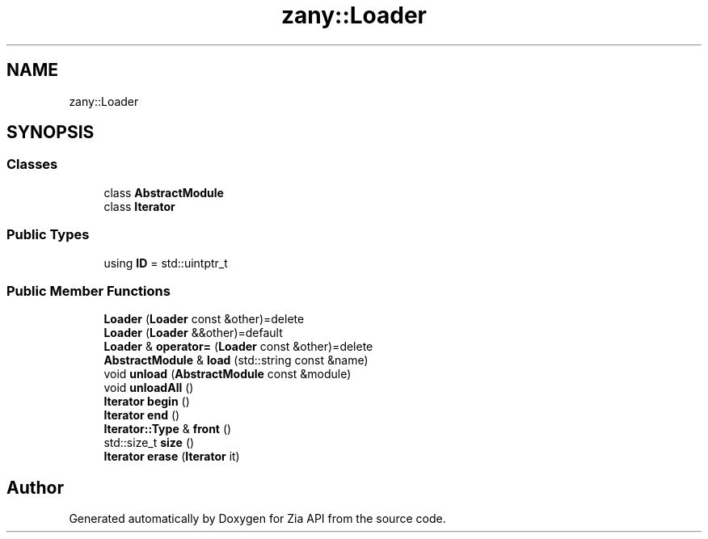 .TH "zany::Loader" 3 "Tue Feb 12 2019" "Zia API" \" -*- nroff -*-
.ad l
.nh
.SH NAME
zany::Loader
.SH SYNOPSIS
.br
.PP
.SS "Classes"

.in +1c
.ti -1c
.RI "class \fBAbstractModule\fP"
.br
.ti -1c
.RI "class \fBIterator\fP"
.br
.in -1c
.SS "Public Types"

.in +1c
.ti -1c
.RI "using \fBID\fP = std::uintptr_t"
.br
.in -1c
.SS "Public Member Functions"

.in +1c
.ti -1c
.RI "\fBLoader\fP (\fBLoader\fP const &other)=delete"
.br
.ti -1c
.RI "\fBLoader\fP (\fBLoader\fP &&other)=default"
.br
.ti -1c
.RI "\fBLoader\fP & \fBoperator=\fP (\fBLoader\fP const &other)=delete"
.br
.ti -1c
.RI "\fBAbstractModule\fP & \fBload\fP (std::string const &name)"
.br
.ti -1c
.RI "void \fBunload\fP (\fBAbstractModule\fP const &module)"
.br
.ti -1c
.RI "void \fBunloadAll\fP ()"
.br
.ti -1c
.RI "\fBIterator\fP \fBbegin\fP ()"
.br
.ti -1c
.RI "\fBIterator\fP \fBend\fP ()"
.br
.ti -1c
.RI "\fBIterator::Type\fP & \fBfront\fP ()"
.br
.ti -1c
.RI "std::size_t \fBsize\fP ()"
.br
.ti -1c
.RI "\fBIterator\fP \fBerase\fP (\fBIterator\fP it)"
.br
.in -1c

.SH "Author"
.PP 
Generated automatically by Doxygen for Zia API from the source code\&.
